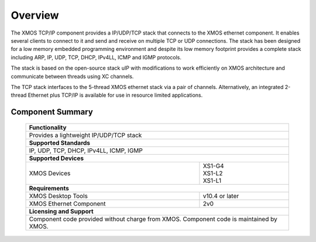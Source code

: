Overview
========

The XMOS TCP/IP component provides a IP/UDP/TCP stack that connects to
the XMOS ethernet component. It enables several
clients to connect to it and send and receive on multiple TCP or UDP
connections. The stack has been designed for a low memory 
embedded programming environment and despite its low memory footprint
provides a complete stack including ARP, IP, UDP, TCP, DHCP, IPv4LL,
ICMP and IGMP protocols.

The stack is based on the open-source stack uIP with modifications to
work efficiently on XMOS architecture and communicate between threads
using XC channels.

The TCP stack interfaces to the 5-thread XMOS ethernet stack via a pair
of channels.  Alternatively, an integrated 2-thread Ethernet plus TCP/IP
is available for use in resource limited applications.


Component Summary
+++++++++++++++++

 +-------------------------------------------------------------------+
 |                        **Functionality**                          |
 +-------------------------------------------------------------------+
 |  Provides a lightweight IP/UDP/TCP stack                          |
 +-------------------------------------------------------------------+
 |                       **Supported Standards**                     |
 +-------------------------------------------------------------------+
 | IP, UDP, TCP, DHCP, IPv4LL, ICMP, IGMP                            |
 +-------------------------------------------------------------------+
 |                       **Supported Devices**                       |
 +------------------------------+------------------------------------+
 | | XMOS Devices               | | XS1-G4                           | 
 |                              | | XS1-L2                           |
 |                              | | XS1-L1                           |
 +------------------------------+------------------------------------+
 |                       **Requirements**                            |
 +------------------------------+------------------------------------+
 | XMOS Desktop Tools           | v10.4 or later                     |
 +------------------------------+------------------------------------+
 | XMOS Ethernet Component      | 2v0                                |
 +------------------------------+------------------------------------+
 |                       **Licensing and Support**                   |
 +-------------------------------------------------------------------+
 | Component code provided without charge from XMOS.                 |
 | Component code is maintained by XMOS.                             |
 +-------------------------------------------------------------------+

